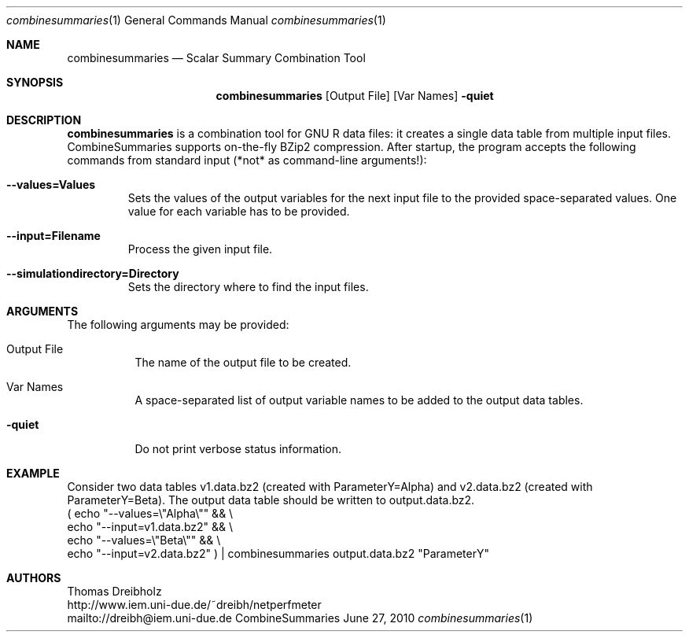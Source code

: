.\" Network Performance Meter
.\" Copyright (C) 2016 by Thomas Dreibholz
.\"
.\" This program is free software: you can redistribute it and/or modify
.\" it under the terms of the GNU General Public License as published by
.\" the Free Software Foundation, either version 3 of the License, or
.\" (at your option) any later version.
.\"
.\" This program is distributed in the hope that it will be useful,
.\" but WITHOUT ANY WARRANTY; without even the implied warranty of
.\" MERCHANTABILITY or FITNESS FOR A PARTICULAR PURPOSE.  See the
.\" GNU General Public License for more details.
.\"
.\" You should have received a copy of the GNU General Public License
.\" along with this program.  If not, see <http://www.gnu.org/licenses/>.
.\"
.\" Contact: dreibh@iem.uni-due.de
.\"
.\" ###### Setup ############################################################
.Dd June 27, 2010
.Dt combinesummaries 1
.Os CombineSummaries
.\" ###### Name #############################################################
.Sh NAME
.Nm combinesummaries
.Nd Scalar Summary Combination Tool
.\" ###### Synopsis #########################################################
.Sh SYNOPSIS
.Nm combinesummaries
.Op Output File
.Op Var Names
.Fl quiet
.\" ###### Description ######################################################
.Sh DESCRIPTION
.Nm combinesummaries
is a combination tool for GNU R data files: it creates a single data table
from multiple input files. CombineSummaries supports on-the-fly BZip2
compression. After startup, the program accepts the following commands from
standard input (*not* as command-line arguments!):
.Bl -tag -width ident
.It Fl Fl values=Values
Sets the values of the output variables for the next input file to the
provided space-separated values. One value for each variable has to be
provided.
.It Fl Fl input=Filename
Process the given input file.
.It Fl Fl simulationdirectory=Directory
Sets the directory where to find the input files.
.El
.Pp
.\" ###### Arguments ########################################################
.Sh ARGUMENTS
The following arguments may be provided:
.Bl -tag -width indent
.It Output File
The name of the output file to be created.
.It Var Names
A space-separated list of output variable names to be added to the output data tables.
.It Fl quiet
Do not print verbose status information.
.El
.\" ###### Arguments ########################################################
.Sh EXAMPLE
Consider two data tables
v1.data.bz2 (created with ParameterY=Alpha) and
v2.data.bz2 (created with ParameterY=Beta).
The output data table should be written to output.data.bz2.
.br
( echo "\-\-values=\\"Alpha\\""   && \\
  echo "\-\-input=v1.data.bz2"  && \\
  echo "\-\-values=\\"Beta\\""    && \\
  echo "\-\-input=v2.data.bz2" ) | combinesummaries output.data.bz2 "ParameterY"
.\" ###### Authors ##########################################################
.Sh AUTHORS
Thomas Dreibholz
.br
http://www.iem.uni-due.de/~dreibh/netperfmeter
.br
mailto://dreibh@iem.uni-due.de
.br
